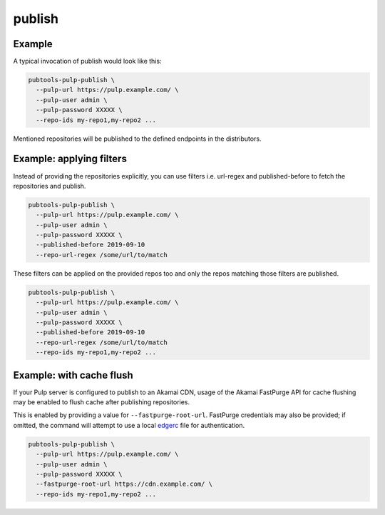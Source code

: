 publish
=======

.. argparse::
   :module: pubtools._pulp.tasks.publish
   :func: doc_parser
   :prog: pubtools-pulp-publish


Example
.......

A typical invocation of publish would look like this:

.. code-block::

  pubtools-pulp-publish \
    --pulp-url https://pulp.example.com/ \
    --pulp-user admin \
    --pulp-password XXXXX \
    --repo-ids my-repo1,my-repo2 ...

Mentioned repositories will be published to the defined
endpoints in the distributors.


Example: applying filters
.........................

Instead of providing the repositories explicitly, you can
use filters i.e. url-regex and published-before to fetch
the repositories and publish.

.. code-block::

  pubtools-pulp-publish \
    --pulp-url https://pulp.example.com/ \
    --pulp-user admin \
    --pulp-password XXXXX \
    --published-before 2019-09-10
    --repo-url-regex /some/url/to/match

These filters can be applied on the provided repos too and
only the repos matching those filters are published.

.. code-block::

  pubtools-pulp-publish \
    --pulp-url https://pulp.example.com/ \
    --pulp-user admin \
    --pulp-password XXXXX \
    --published-before 2019-09-10
    --repo-url-regex /some/url/to/match
    --repo-ids my-repo1,my-repo2 ...


Example: with cache flush
.........................

If your Pulp server is configured to publish to an Akamai CDN,
usage of the Akamai FastPurge API for cache flushing may be enabled
to flush cache after publishing repositories.

This is enabled by providing a value for ``--fastpurge-root-url``.
FastPurge credentials may also be provided; if omitted, the command
will attempt to use a local
`edgerc <https://developer.akamai.com/introduction/Conf_Client.html>`_
file for authentication.

.. code-block::

  pubtools-pulp-publish \
    --pulp-url https://pulp.example.com/ \
    --pulp-user admin \
    --pulp-password XXXXX \
    --fastpurge-root-url https://cdn.example.com/ \
    --repo-ids my-repo1,my-repo2 ...
